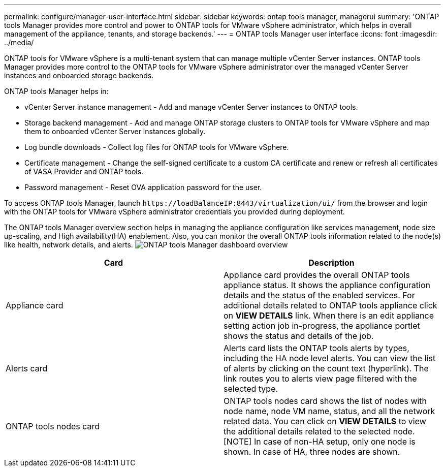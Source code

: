 ---
permalink: configure/manager-user-interface.html
sidebar: sidebar
keywords: ontap tools manager, managerui
summary: 'ONTAP tools Manager provides more control and power to ONTAP tools for VMware vSphere administrator, which helps in overall management of the appliance, tenants, and storage backends.'
---
= ONTAP tools Manager user interface
:icons: font
:imagesdir: ../media/

[.lead]

ONTAP tools for VMware vSphere is a multi-tenant system that can manage multiple vCenter Server instances. ONTAP tools Manager provides more control to the ONTAP tools for VMware vSphere administrator over the managed vCenter Server instances and onboarded storage backends. 

ONTAP tools Manager helps in:

* vCenter Server instance management - Add and manage vCenter Server instances to ONTAP tools.
* Storage backend management - Add and manage ONTAP storage clusters to ONTAP tools for VMware vSphere and map them to onboarded vCenter Server instances globally.
* Log bundle downloads - Collect log files for ONTAP tools for VMware vSphere.
* Certificate management - Change the self-signed certificate to a custom CA certificate and renew
or refresh all certificates of VASA Provider and ONTAP tools.
//10.3 update
* Password management - Reset OVA application password for the user.

To access ONTAP tools Manager, launch `\https://loadBalanceIP:8443/virtualization/ui/` from the browser and login with the ONTAP tools for VMware vSphere administrator credentials you provided during deployment.

The ONTAP tools Manager overview section helps in managing the appliance configuration like services management, node size up-scaling, and High availability(HA) enablement. Also, you can monitor the overall ONTAP tools information related to the node(s) like health, network details, and alerts.
image:../media/ontap-tools-manager-overview.png[ONTAP tools Manager dashboard overview]


|===
|*Card* |*Description*

|Appliance card |Appliance card provides the overall ONTAP tools appliance status. It shows the appliance configuration details and the status of the enabled services. For additional details related to ONTAP tools appliance click on *VIEW DETAILS* link. When there is an edit appliance setting action job in-progress, the appliance portlet shows the status and details of the job.

|Alerts card |Alerts card lists the ONTAP tools alerts by types, including the HA node level alerts. You can view the list of alerts by clicking on the count text (hyperlink). The link routes you to alerts view page filtered with the selected type.

|ONTAP tools nodes card |ONTAP tools nodes card shows the list of nodes with node name, node VM name, status, and all the network related data. You can click on *VIEW DETAILS* to view the additional details related to the selected node.
[NOTE]
In case of non-HA setup, only one node is shown. In case of HA, three nodes are shown. 
|===

// 10.3 updates